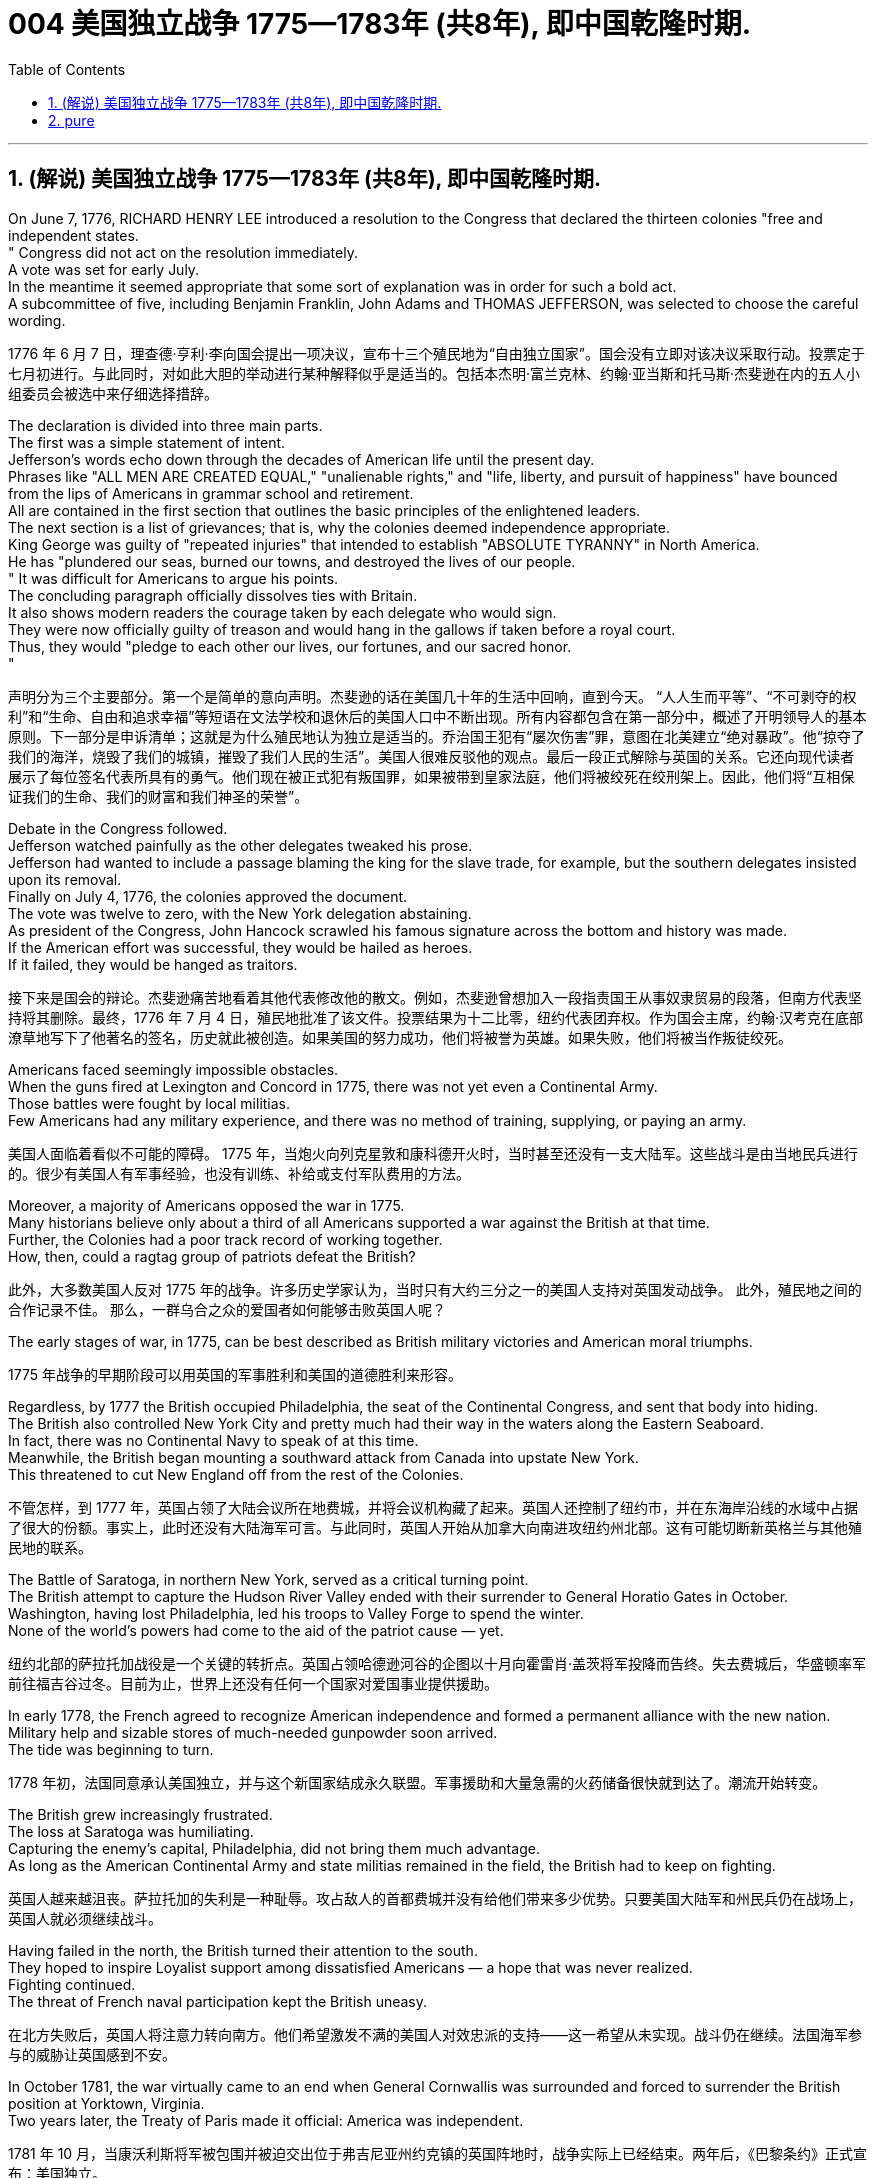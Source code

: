 
=  004 美国独立战争 1775—1783年 (共8年), 即中国乾隆时期.
:toc: left
:toclevels: 3
:sectnums:
:stylesheet: myAdocCss.css


'''

== (解说) 美国独立战争 1775—1783年 (共8年), 即中国乾隆时期.

On June 7, 1776, RICHARD HENRY LEE introduced a resolution to the Congress that declared the thirteen colonies "free and independent states. +
" Congress did not act on the resolution immediately. +
 A vote was set for early July. +
 In the meantime it seemed appropriate that some sort of explanation was in order for such a bold act. +
 A subcommittee of five, including Benjamin Franklin, John Adams and THOMAS JEFFERSON, was selected to choose the careful wording. +


[.my2]
1776 年 6 月 7 日，理查德·亨利·李向国会提出一项决议，宣布十三个殖民地为“自由独立国家”。国会没有立即对该决议采取行动。投票定于七月初进行。与此同时，对如此大胆的举动进行某种解释似乎是适当的。包括本杰明·富兰克林、约翰·亚当斯和托马斯·杰斐逊在内的五人小组委员会被选中来仔细选择措辞。

The declaration is divided into three main parts. +
 The first was a simple statement of intent. +
 Jefferson's words echo down through the decades of American life until the present day. +
 Phrases like "ALL MEN ARE CREATED EQUAL," "unalienable rights," and "life, liberty, and pursuit of happiness" have bounced from the lips of Americans in grammar school and retirement. +
 All are contained in the first section that outlines the basic principles of the enlightened leaders. +
 The next section is a list of grievances; that is, why the colonies deemed independence appropriate. +
 King George was guilty of "repeated injuries" that intended to establish "ABSOLUTE TYRANNY" in North America. +
 He has "plundered our seas, burned our towns, and destroyed the lives of our people. +
" It was difficult for Americans to argue his points. +
 The concluding paragraph officially dissolves ties with Britain. +
 It also shows modern readers the courage taken by each delegate who would sign. +
 They were now officially guilty of treason and would hang in the gallows if taken before a royal court. +
 Thus, they would "pledge to each other our lives, our fortunes, and our sacred honor. +
"

[.my2]
声明分为三个主要部分。第一个是简单的意向声明。杰斐逊的话在美国几十年的生活中回响，直到今天。 “人人生而平等”、“不可剥夺的权利”和“生命、自由和追求幸福”等短语在文法学校和退休后的美国人口中不断出现。所有内容都包含在第一部分中，概述了开明领导人的基本原则。下一部分是申诉清单；这就是为什么殖民地认为独立是适当的。乔治国王犯有“屡次伤害”罪，意图在北美建立“绝对暴政”。他“掠夺了我们的海洋，烧毁了我们的城镇，摧毁了我们人民的生活”。美国人很难反驳他的观点。最后一段正式解除与英国的关系。它还向现代读者展示了每位签名代表所具有的勇气。他们现在被正式犯有叛国罪，如果被带到皇家法庭，他们将被绞死在绞刑架上。因此，他们将“互相保证我们的生命、我们的财富和我们神圣的荣誉”。


Debate in the Congress followed. +
 Jefferson watched painfully as the other delegates tweaked his prose. +
 Jefferson had wanted to include a passage blaming the king for the slave trade, for example, but the southern delegates insisted upon its removal. +
 Finally on July 4, 1776, the colonies approved the document. +
 The vote was twelve to zero, with the New York delegation abstaining. +
 As president of the Congress, John Hancock scrawled his famous signature across the bottom and history was made. +
 If the American effort was successful, they would be hailed as heroes. +
 If it failed, they would be hanged as traitors. +


[.my2]
接下来是国会的辩论。杰斐逊痛苦地看着其他代表修改他的散文。例如，杰斐逊曾想加入一段指责国王从事奴隶贸易的段落，但南方代表坚持将其删除。最终，1776 年 7 月 4 日，殖民地批准了该文件。投票结果为十二比零，纽约代表团弃权。作为国会主席，约翰·汉考克在底部潦草地写下了他著名的签名，历史就此被创造。如果美国的努力成功，他们将被誉为英雄。如果失败，他们将被当作叛徒绞死。






Americans faced seemingly impossible obstacles. +
 When the guns fired at Lexington and Concord in 1775, there was not yet even a Continental Army. +
 Those battles were fought by local militias. +
 Few Americans had any military experience, and there was no method of training, supplying, or paying an army. +


[.my2]
美国人面临着看似不可能的障碍。 1775 年，当炮火向列克星敦和康科德开火时，当时甚至还没有一支大陆军。这些战斗是由当地民兵进行的。很少有美国人有军事经验，也没有训练、补给或支付军队费用的方法。

Moreover, a majority of Americans opposed the war in 1775. +
 Many historians believe only about a third of all Americans supported a war against the British at that time. +
Further, the Colonies had a poor track record of working together. +
How, then, could a ragtag group of patriots defeat the British? +


[.my2]
此外，大多数美国人反对 1775 年的战争。许多历史学家认为，当时只有大约三分之一的美国人支持对英国发动战争。
此外，殖民地之间的合作记录不佳。
那么，一群乌合之众的爱国者如何能够击败英国人呢？

The early stages of war, in 1775, can be best described as British military victories and American moral triumphs.

[.my2]
1775 年战争的早期阶段可以用英国的军事胜利和美国的道德胜利来形容。


Regardless, by 1777 the British occupied Philadelphia, the seat of the Continental Congress, and sent that body into hiding. +
 The British also controlled New York City and pretty much had their way in the waters along the Eastern Seaboard. +
 In fact, there was no Continental Navy to speak of at this time. +
 Meanwhile, the British began mounting a southward attack from Canada into upstate New York. +
 This threatened to cut New England off from the rest of the Colonies. +

[.my2]
不管怎样，到 1777 年，英国占领了大陆会议所在地费城，并将会议机构藏了起来。英国人还控制了纽约市，并在东海岸沿线的水域中占据了很大的份额。事实上，此时还没有大陆海军可言。与此同时，英国人开始从加拿大向南进攻纽约州北部。这有可能切断新英格兰与其他殖民地的联系。

The Battle of Saratoga, in northern New York, served as a critical turning point. +
 The British attempt to capture the Hudson River Valley ended with their surrender to General Horatio Gates in October. +
 Washington, having lost Philadelphia, led his troops to Valley Forge to spend the winter. +
 None of the world's powers had come to the aid of the patriot cause — yet. +

[.my2]
纽约北部的萨拉托加战役是一个关键的转折点。英国占领哈德逊河谷的企图以十月向霍雷肖·盖茨将军投降而告终。失去费城后，华盛顿率军前往福吉谷过冬。目前为止，世界上还没有任何一个国家对爱国事业提供援助。

In early 1778, the French agreed to recognize American independence and formed a permanent alliance with the new nation. +
 Military help and sizable stores of much-needed gunpowder soon arrived. +
 The tide was beginning to turn. +


[.my2]
1778 年初，法国同意承认美国独立，并与这个新国家结成永久联盟。军事援助和大量急需的火药储备很快就到达了。潮流开始转变。


The British grew increasingly frustrated. +
 The loss at Saratoga was humiliating. +
 Capturing the enemy's capital, Philadelphia, did not bring them much advantage. +
 As long as the American Continental Army and state militias remained in the field, the British had to keep on fighting. +

[.my2]
英国人越来越沮丧。萨拉托加的失利是一种耻辱。攻占敌人的首都费城并没有给他们带来多少优势。只要美国大陆军和州民兵仍在战场上，英国人就必须继续战斗。


Having failed in the north, the British turned their attention to the south. +
 They hoped to inspire Loyalist support among dissatisfied Americans — a hope that was never realized. +
 Fighting continued. +
 The threat of French naval participation kept the British uneasy. +


[.my2]
在北方失败后，英国人将注意力转向南方。他们希望激发不满的美国人对效忠派的支持——这一希望从未实现。战斗仍在继续。法国海军参与的威胁让英国感到不安。

In October 1781, the war virtually came to an end when General Cornwallis was surrounded and forced to surrender the British position at Yorktown, Virginia. +
 Two years later, the Treaty of Paris made it official: America was independent. +


[.my2]
1781 年 10 月，当康沃利斯将军被包围并被迫交出位于弗吉尼亚州约克镇的英国阵地时，战争实际上已经结束。两年后，《巴黎条约》正式宣布：美国独立。

[.my1]
.案例
====
image:/img/001.jpg[,height=100]
====


It is impossible to know the exact number of American colonists who favored or opposed independence.

[.my2]
我们不可能知道支持或反对独立的美国殖民者的确切人数。

For years it was widely believed that one third favored the Revolution, one third opposed it, and one third were undecided. +
This stems from an estimate made by John Adams in his personal writings in 1815.

[.my2]
多年来，人们普遍认为三分之一的人支持革命，三分之一的人反对革命，还有三分之一的人尚未做出决定。这源于约翰·亚当斯 1815 年在其个人著作中做出的估计。

Historians have since concluded that Adams was referring to American attitudes toward the French Revolution, not ours. +
The current thought is that about 20 percent of the colonists were LOYALISTS — those whose remained loyal to England and King George. +
Another small group in terms of percentage were the dedicated PATRIOTS, for whom there was no alternative but independence.


[.my2]
此后历史学家得出的结论是，亚当斯指的是美国人对法国大革命的态度，而不是我们的态度。目前的观点是，大约 20% 的殖民者是保皇派——那些仍然忠于英格兰和乔治国王的人。从百分比来看，另一个小群体是忠诚的爱国者，他们除了独立别无选择。

Often overlooked are the fence-sitters who made up the largest group.

[.my2]
经常被忽视的是构成最大群体的中立派。

With so many Americans undecided, the war became in great measure a battle to win popular support. +
If the patriots could succeed in selling their ideas of revolution to the public, then popular support might follow and the British would be doomed.

[.my2]
由于如此多的美国人犹豫不决，战争在很大程度上变成了一场赢得民众支持的战争。如果爱国者能够成功地向公众推销他们的革命思想，那么民众的支持可能会随之而来，而英国人将注定失败。

Even with military victory, it would have been impossible for the Crown to regain the allegiance of the people. +
Revolution would merely flare up at a later date.

[.my2]
即使取得了军事上的胜利，英国国王也不可能重新获得美国人民的效忠。殖民地的革命只会在晚些时候爆发。

In the long run, however, the patriots were much more successful attracting support. +
American patriots won the war of propaganda. +
Committees of Correspondence persuaded many fence-sitters to join the patriot cause.

[.my2]
然而，从长远来看，爱国者队更成功地吸引了支持。美国爱国者赢得了宣传战。通讯委员会说服了许多中立者加入爱国事业。


Patriots subjected Loyalists to public humiliation and violence. +
Many Loyalists found their property vandalized, looted, and burned. +
The patriots controlled public discourse. +
Woe to the citizen who publicly proclaimed sympathy to Britain.

[.my2]
爱国者让效忠派遭受公开羞辱和暴力。许多效忠派发现他们的财产遭到破坏、抢劫和焚烧。爱国者控制了公众话语。公开表示同情英国的公民有祸了。

In the end, many Loyalists simply left America. +
About 80,000 of them fled to Canada or Britain during or just after the war. +
Because Loyalists were often wealthy, educated, older, and Anglican, the American social fabric was altered by their departure. +
American history brands them as traitors. +
But most were just trying to maintain the lifestyles to which they had become accustomed. +
After all, history is always written by the winners.

[.my2]
最终，许多效忠派干脆离开了美国。其中约 80,000 人在战争期间或战争结束后逃往加拿大或英国。由于效忠派通常富有、受过教育、年龄较大并且是英国圣公会教徒，因此美国的社会结构因他们的离开而发生了改变。美国历史将他们标记为叛徒。但大多数人只是试图维持他们已经习惯的生活方式。毕竟，历史总是由胜利者书写的。

As the British entered major cities such as Boston, Philadelphia, and New York, many people fled to the countryside, looking for food and work. +
Traditional markets were disrupted. +
Farmers who one week sold their wares to their usual American customers might the next week be selling to an occupying British army.

[.my2]
战争期间, 随着英国人进入波士顿、费城和纽约等主要城市，许多人逃到乡村寻找食物和工作。传统市场被扰乱。一周将商品卖给他们通常的美国客户的农民可能会在下周卖给一支占领的英国军队。


The BRITISH BLOCKADE caused widespread UNEMPLOYMENT. +
Almost anyone dependent on the foreign market was out of work, from shippers to merchants. +
Both armies were sometimes followed by men and women willing to work in any way for a hot meal. +
The Colonial economy was in shambles.

[.my2]
英国的封锁造成了广泛的失业。从托运人到商人，几乎所有依赖国外市场的人都失业了。两支军队有时都会跟着愿意以任何方式工作的男男女女，只为了吃一顿热饭。殖民地经济一片混乱。

Some farmers and merchants hoped to profit from increased prices due to scarcity. +
Many sold their wares to the British army. +
Violence sometimes came in the wake of rising prices, and the Continental Congress enacted regulations to counter inflation throughout the Colonies.

[.my2]
一些农民和商人希望从稀缺性涨价中获利。许多人将他们的商品卖给英国军队。物价上涨有时会引发暴力，大陆会议颁布法规来对抗整个殖民地的通货膨胀。

When the men went off to fight in the war, American women, children, and elderly were frequently faced with the occupation of their houses, churches, and government buildings by British soldiers.

[.my2]
当男人们去参战时，美国妇女、儿童和老人经常面临着英国士兵占领他们的房屋、教堂和政府大楼的情况。

Women stepped forth to fill holes left by fighting Continental soldiers. +
Women needed to perform tasks formerly reserved for their husbands (such as farming or running businesses).

[.my2]
妇女们挺身而出，填补了与大陆士兵作战时留下的漏洞。妇女需要执行以前留给丈夫的任务（例如务农或经营企业）。


Many men would have returned to bankruptcy after the war had it not been for the efforts of their spouses.

[.my2]
如果没有他们配偶的努力，许多男人在战后可能会再次破产。


American spirits reached a low point during the harsh winter of 1777-78.

[.my2]
1777-78 年的严冬期间，美国人的精神达到了最低点。

British troops had marched triumphantly into Philadelphia the previous autumn. +
Philadelphia was the largest city in the Colonies and the seat of political power. +
After the British swept into Philadelphia, the Continental Congress had flee to west, first to Lancaster then to York.

[.my2]
去年秋天，英国军队胜利进军费城。费城是殖民地最大的城市和政治权力所在地。英国人席卷费城后，大陆会议逃往西部，先是兰开斯特，然后又逃到约克。


Washington's army had spent the summer of 1777 fighting a string of losing battles. +
The Americans harassed the British army in skirmishes and minor battles for much of the fighting season. +
In the fall, the Americans showed pluck at the BATTLE OF BRANDYWINE in September and the BATTLE OF GERMANTOWN in October. +
Yet the Americans were unable to keep the British out of Philadelphia.

[.my2]
1777 年夏天，华盛顿的军队经历了一系列失败的战斗。在战斗季节的大部分时间里，美国人都在小规模冲突和小规模战斗中骚扰英军。秋天，美国人在 9 月的布兰迪万战役和 10 月的日耳曼敦战役中表现出了勇气。然而美国人无法阻止英国人进入费城。

In December, Washington marched his tired, beaten, hungry and sick army to VALLEY FORGE, a location about 20 miles northwest of British-occupied Philadelphia. +
From Valley Forge, Washington could keep an eye on General Howe's British army ensconced in Philadelphia.

[.my2]
12 月，华盛顿率领他疲惫不堪、挨打、饥饿、患病的军队前往福吉谷，该地点位于英占费城西北约 20 英里处。从福吉谷，华盛顿可以监视豪将军驻扎在费城的英国军队。

At Valley Forge, there were shortages of everything from food to clothing to medicine. +
Washington's men were sick from disease, hunger, and exposure. +
The Continental Army camped in crude LOG CABINS and endured cold conditions while the Redcoats warmed themselves in colonial homes. +
The patriots went hungry while the British soldiers ate well.

[.my2]
在福吉谷，从食物到衣服再到药品，一切都短缺。华盛顿的士兵们因疾病、饥饿和暴露而患病。大陆军在简陋的小木屋里扎营，忍受着寒冷的天气，而英国士兵则在殖民地房屋中取暖。爱国者挨饿，英国士兵却吃得饱饱的。

Terms of enlistment were ending for many soldiers in Washington's army. The General wondered if he would even have an army left when the spring thaw finally arrived.

[.my2]
华盛顿军队的许多士兵的入伍期限即将结束。将军想知道，当春天解冻最终到来时，他是否还能留下一支军队。

General Washington was upset that local farmers were hoarding much-needed food waiting to earn higher profits in the spring. +
Some farmers even sneaked grain into Philadelphia to feed the British army, who paid in gold or silver. +
With each passing night came more desertions. +
Washington grew privately disgusted at the lack of commitment of his so-called patriot fighters.

[.my2]
华盛顿将军对当地农民囤积急需的粮食等待春季赚取更高利润感到不安。一些农民甚至偷偷地将谷物运到费城来喂养英国军队，而英国军队则用黄金或白银支付费用。每过一夜，就会有更多的逃兵。华盛顿私下里对他所谓的爱国战士缺乏承诺感到厌恶。

Then there was the grumbling of some in Congress and among some of Washington's own officers. +
Washington's leadership skills were openly questioned. +
Many said General Horatio Gates was better-suited to leading the army. +
After all, hadn't he scored a major victory in October at the battle of Saratoga.? Within the environment of cold, deprivation, and rebellion, how long could Washington and his army endure?

[.my2]
随后国会中的一些人和华盛顿自己的一些官员也开始抱怨。华盛顿的领导能力受到公开质疑。许多人说霍雷肖·盖茨将军更适合领导军队。毕竟，他不是在十月的萨拉托加战役中取得了重大胜利吗？在寒冷、匮乏、叛乱的环境下，华盛顿和他的军队还能坚持多久？


Over the course of the winter, the weather improved somewhat. +
Food trickled in from the surrounding countryside. +
Many wives of soldiers spent time at Valley Forge over the winter. +
Washington was able to quash those who questioned his leadership abilities.

[.my2]
入冬以来，天气有所好转。食物从周围的乡村源源不断地运来。许多士兵的妻子在福吉谷度过了冬天。华盛顿能够平息那些质疑他领导能力的人。

The Continental Army encamped at Valley Forge in the fall of 1777 with about 12,000 men in its ranks. +
Death claimed about a quarter of them before spring arrived. +
Another thousand didn't reenlist or deserted. +
But the army that remained was stronger. +
They were fewer, but more disciplined. They were weary, but firmly resolved.


[.my2]
1777 年秋天，大陆军在福吉谷扎营，约有 12,000 人。在春天到来之前，大约四分之一的人死亡。还有一千人没有重新入伍或开小差。但留下来的军队更加强大。他们人数较少，但纪律更加严明。他们很疲倦，但决心坚定。

The next year, 1778, brought greater fortune to the American cause. +
While Washington froze at Valley Forge, Benjamin Franklin was busy securing the French alliance. +
Now the war would be different indeed.

[.my2]
第二年，即 1778 年，美国事业迎来了更大的命运。当华盛顿在福吉谷僵住时，本杰明·富兰克林正忙于确保与法国的联盟。现在战争确实会有所不同。

The BATTLE OF SARATOGA was the turning point of the Revolutionary War.

[.my2]
萨拉托加战役是独立战争的转折点。


A stupendous American victory in October 1777, the success at Saratoga gave France the confidence in the American cause to enter the war as an American ALLY. +
Later American successes owed a great deal to French aid in the form of financial and military assistance.

[.my2]
1777 年 10 月，美国取得了惊人的胜利，萨拉托加的胜利让法国对美国的事业充满信心，作为美国的盟友参战。美国后来的成功在很大程度上要归功于法国的财政和军事援助。

As early as 1774, VERGENNES, the French foreign minister, had sent secret emissaries to explore the American colonists' commitment to independence. +
In the spring of 1776, Congress dispatched SILAS DEANE to France as a secret commercial agent to see if he could make arrangements for the purchase of military supplies on terms of credit. +
Deane also made inquiries into possible French political and even military assistance.


[.my2]
早在1774年，法国外交部长维尔根尼斯就派出秘密使者，探寻美洲殖民者对独立的承诺。 1776 年春，国会派遣西拉斯·迪恩 (SILAS DEANE) 作为秘密商业代理人前往法国，看看他是否可以安排以信贷方式购买军事物资。迪恩还询问了法国可能提供的政治甚至军事援助。

Watchful waiting by French diplomacy came to an end when the news of the surrender of Burgoyne's army at Saratoga reached Paris on December 4, 1777. +
Two FRANCO-AMERICAN TREATIES were rapidly concluded. +
The first was a treaty of amity and commerce, which bestowed most-favored nation trading privileges and also contained cooperative maritime provisions.

[.my2]
1777 年 12 月 4 日，当伯戈因军队在萨拉托加投降的消息传到巴黎时，法国外交的警惕等待结束了。两项法美条约迅速缔结。第一个是友好通商条约，赋予最惠国贸易特权，并包含海事合作条款。

The second was a treaty of "CONDITIONAL AND DEFENSIVE ALLIANCE." It provided, among other things, that in case war should break out between France and Great Britain as a result of the first treaty, France and America should fight the war together, and neither would make a peace or truce with the enemy without the formal consent of the other. +
Nor would they "lay down their arms until the Independence of the united states shall have been formally or tacitly assured by the Treaty or Treaties that shall terminate the War."

[.my2]
第二个是“有条件的防御性联盟”条约。除其他外，它规定，如果法国和英国因第一个条约而爆发战争，法国和美国应共同作战，并且在没有正式条约的情况下，双方都不会与敌人缔结和平或休战协议。对方的同意。他们也不会“放下武器，直到美国的独立得到终止战争的条约的正式或默示保证”。


Although the American military was still enduring losses in 1780, the French were making a difference. +
The French navy was disrupting the British blockade.

[.my2]
尽管美国军队在 1780 年仍然遭受损失，但法国军队正在扭转局面。法国海军正在破坏英国的封锁。

Although, the British occupied much of the south, they had still been unable to mobilize the local Loyalists. +
Grumbling in England grew louder over the war's expense and duration. +
The morale of Washington's men was improving. +
The war was by no means over, but the general could now see a bright side.

[.my2]
尽管英国占领了南部大部分地区，但他们仍然无法动员当地的保皇派。英国国内对战争费用和持续时间的抱怨越来越大。华盛顿士兵的士气正在提高。战争还没有结束，但将军现在看到了光明的一面。

the Battle of Yorktown turned the British public against the war. +
The following March, a pro-American Parliament was elected and peace negotiations began in earnest.

[.my2]
约克镇之战使英国公众开始反对战争。次年三月，亲美议会当选，和平谈判正式开始。


Benjamin Franklin, John Adams, and JOHN JAY met with the British in the hopes of securing a peace treaty.

[.my2]
本杰明·富兰克林、约翰·亚当斯和约翰·杰伊与英国人会面，希望达成和平条约。

In the 1783 TREATY OF PARIS the British agreed to recognize American independence as far west as the Mississippi River. +
Americans agreed to honor debts owed to British merchants from before the war and to stop persecuting British Loyalists.

[.my2]
在 1783 年《巴黎条约》中，英国同意承认美国独立，远至密西西比河以西。美国人同意偿还战前欠英国商人的债务，并停止迫害英国保皇派。

David had triumphed over Goliath. Independence was achieved at last!

[.my2]
大卫战胜了歌利亚。终于实现独立了！

Articles from the Treaty of Paris

[.my2]
巴黎条约的条款

Article 1: His Brittanic Majesty acknowledges the said United States, viz., New Hampshire, Massachusetts Bay, Rhode Island and Providence Plantations, Connecticut, New York, New Jersey, Pennsylvania, Maryland, Virginia, North Carolina, South Carolina and Georgia, to be free sovereign and independent states, that he treats with them as such, and for himself, his heirs, and successors, relinquishes all claims to the government, propriety, and territorial rights of the same and every part thereof.

[.my2]
第一条：英国国王陛下承认上述美国，即新罕布什尔州、马萨诸塞湾、罗德岛州和普罗维登斯种植园、康涅狄格州、纽约州、新泽西州、宾夕法尼亚州、马里兰州、弗吉尼亚州、北卡罗来纳州、南卡罗来纳州和佐治亚州，成为自由主权和独立国家，他将其视为自由主权和独立国家，并为他自己、他的继承人和继任者放弃对同一国家及其每一部分的政府、财产和领土权利的所有要求。

[.my1]
.案例
====
image:/img/002.jpg[,height=100]
====


'''


== pure

On June 7, 1776, RICHARD HENRY LEE introduced a resolution to the Congress that declared the thirteen colonies "free and independent states." Congress did not act on the resolution immediately. A vote was set for early July. In the meantime it seemed appropriate that some sort of explanation was in order for such a bold act. A subcommittee of five, including Benjamin Franklin, John Adams and THOMAS JEFFERSON, was selected to choose the careful wording.

The declaration is divided into three main parts. The first was a simple statement of intent. Jefferson's words echo down through the decades of American life until the present day. Phrases like "ALL MEN ARE CREATED EQUAL," "unalienable rights," and "life, liberty, and pursuit of happiness" have bounced from the lips of Americans in grammar school and retirement. All are contained in the first section that outlines the basic principles of the enlightened leaders. The next section is a list of grievances; that is, why the colonies deemed independence appropriate. King George was guilty of "repeated injuries" that intended to establish "ABSOLUTE TYRANNY" in North America. He has "plundered our seas, burned our towns, and destroyed the lives of our people." It was difficult for Americans to argue his points. The concluding paragraph officially dissolves ties with Britain. It also shows modern readers the courage taken by each delegate who would sign. They were now officially guilty of treason and would hang in the gallows if taken before a royal court. Thus, they would "pledge to each other our lives, our fortunes, and our sacred honor."


Debate in the Congress followed. Jefferson watched painfully as the other delegates tweaked his prose. Jefferson had wanted to include a passage blaming the king for the slave trade, for example, but the southern delegates insisted upon its removal. Finally on July 4, 1776, the colonies approved the document. The vote was twelve to zero, with the New York delegation abstaining. As president of the Congress, John Hancock scrawled his famous signature across the bottom and history was made. If the American effort was successful, they would be hailed as heroes. If it failed, they would be hanged as traitors.






Americans faced seemingly impossible obstacles. When the guns fired at Lexington and Concord in 1775, there was not yet even a Continental Army. Those battles were fought by local militias. Few Americans had any military experience, and there was no method of training, supplying, or paying an army.

Moreover, a majority of Americans opposed the war in 1775. Many historians believe only about a third of all Americans supported a war against the British at that time.

Further, the Colonies had a poor track record of working together.

How, then, could a ragtag group of patriots defeat the British?

The early stages of war, in 1775, can be best described as British military victories and American moral triumphs.


Regardless, by 1777 the British occupied Philadelphia, the seat of the Continental Congress, and sent that body into hiding. The British also controlled New York City and pretty much had their way in the waters along the Eastern Seaboard. In fact, there was no Continental Navy to speak of at this time. Meanwhile, the British began mounting a southward attack from Canada into upstate New York. This threatened to cut New England off from the rest of the Colonies.

The Battle of Saratoga, in northern New York, served as a critical turning point. The British attempt to capture the Hudson River Valley ended with their surrender to General Horatio Gates in October. Washington, having lost Philadelphia, led his troops to Valley Forge to spend the winter. None of the world's powers had come to the aid of the patriot cause — yet.

In early 1778, the French agreed to recognize American independence and formed a permanent alliance with the new nation. Military help and sizable stores of much-needed gunpowder soon arrived. The tide was beginning to turn.


The British grew increasingly frustrated. The loss at Saratoga was humiliating. Capturing the enemy's capital, Philadelphia, did not bring them much advantage. As long as the American Continental Army and state militias remained in the field, the British had to keep on fighting.


Having failed in the north, the British turned their attention to the south. They hoped to inspire Loyalist support among dissatisfied Americans — a hope that was never realized. Fighting continued. The threat of French naval participation kept the British uneasy.

In October 1781, the war virtually came to an end when General Cornwallis was surrounded and forced to surrender the British position at Yorktown, Virginia. Two years later, the Treaty of Paris made it official: America was independent.

[.my1]
.案例
====
image:/img/001.jpg[,height=100]
====



It is impossible to know the exact number of American colonists who favored or opposed independence.

For years it was widely believed that one third favored the Revolution, one third opposed it, and one third were undecided. This stems from an estimate made by John Adams in his personal writings in 1815.

Historians have since concluded that Adams was referring to American attitudes toward the French Revolution, not ours. The current thought is that about 20 percent of the colonists were LOYALISTS — those whose remained loyal to England and King George. Another small group in terms of percentage were the dedicated PATRIOTS, for whom there was no alternative but independence.

Often overlooked are the fence-sitters who made up the largest group.

With so many Americans undecided, the war became in great measure a battle to win popular support. If the patriots could succeed in selling their ideas of revolution to the public, then popular support might follow and the British would be doomed.

Even with military victory, it would have been impossible for the Crown to regain the allegiance of the people. Revolution would merely flare up at a later date.

In the long run, however, the patriots were much more successful attracting support. American patriots won the war of propaganda. Committees of Correspondence persuaded many fence-sitters to join the patriot cause.


Patriots subjected Loyalists to public humiliation and violence. Many Loyalists found their property vandalized, looted, and burned. The patriots controlled public discourse. Woe to the citizen who publicly proclaimed sympathy to Britain.

In the end, many Loyalists simply left America. About 80,000 of them fled to Canada or Britain during or just after the war. Because Loyalists were often wealthy, educated, older, and Anglican, the American social fabric was altered by their departure. American history brands them as traitors. But most were just trying to maintain the lifestyles to which they had become accustomed. After all, history is always written by the winners.

As the British entered major cities such as Boston, Philadelphia, and New York, many people fled to the countryside, looking for food and work. Traditional markets were disrupted. Farmers who one week sold their wares to their usual American customers might the next week be selling to an occupying British army.


The BRITISH BLOCKADE caused widespread UNEMPLOYMENT. Almost anyone dependent on the foreign market was out of work, from shippers to merchants. Both armies were sometimes followed by men and women willing to work in any way for a hot meal. The Colonial economy was in shambles.

Some farmers and merchants hoped to profit from increased prices due to scarcity. Many sold their wares to the British army. Violence sometimes came in the wake of rising prices, and the Continental Congress enacted regulations to counter inflation throughout the Colonies.

When the men went off to fight in the war, American women, children, and elderly were frequently faced with the occupation of their houses, churches, and government buildings by British soldiers.

Women stepped forth to fill holes left by fighting Continental soldiers. Women needed to perform tasks formerly reserved for their husbands (such as farming or running businesses).


Many men would have returned to bankruptcy after the war had it not been for the efforts of their spouses.


American spirits reached a low point during the harsh winter of 1777-78.

British troops had marched triumphantly into Philadelphia the previous autumn. Philadelphia was the largest city in the Colonies and the seat of political power. After the British swept into Philadelphia, the Continental Congress had flee to west, first to Lancaster then to York.


Washington's army had spent the summer of 1777 fighting a string of losing battles. The Americans harassed the British army in skirmishes and minor battles for much of the fighting season. In the fall, the Americans showed pluck at the BATTLE OF BRANDYWINE in September and the BATTLE OF GERMANTOWN in October. Yet the Americans were unable to keep the British out of Philadelphia.

In December, Washington marched his tired, beaten, hungry and sick army to VALLEY FORGE, a location about 20 miles northwest of British-occupied Philadelphia. From Valley Forge, Washington could keep an eye on General Howe's British army ensconced in Philadelphia.

At Valley Forge, there were shortages of everything from food to clothing to medicine. Washington's men were sick from disease, hunger, and exposure. The Continental Army camped in crude LOG CABINS and endured cold conditions while the Redcoats warmed themselves in colonial homes. The patriots went hungry while the British soldiers ate well.

Terms of enlistment were ending for many soldiers in Washington's army. The General wondered if he would even have an army left when the spring thaw finally arrived.

General Washington was upset that local farmers were hoarding much-needed food waiting to earn higher profits in the spring. Some farmers even sneaked grain into Philadelphia to feed the British army, who paid in gold or silver. With each passing night came more desertions. Washington grew privately disgusted at the lack of commitment of his so-called patriot fighters.

Then there was the grumbling of some in Congress and among some of Washington's own officers. Washington's leadership skills were openly questioned. Many said General Horatio Gates was better-suited to leading the army. After all, hadn't he scored a major victory in October at the battle of Saratoga.? Within the environment of cold, deprivation, and rebellion, how long could Washington and his army endure?


Over the course of the winter, the weather improved somewhat. Food trickled in from the surrounding countryside. Many wives of soldiers spent time at Valley Forge over the winter. Washington was able to quash those who questioned his leadership abilities.

The Continental Army encamped at Valley Forge in the fall of 1777 with about 12,000 men in its ranks. Death claimed about a quarter of them before spring arrived. Another thousand didn't reenlist or deserted. But the army that remained was stronger. They were fewer, but more disciplined. They were weary, but firmly resolved.

The next year, 1778, brought greater fortune to the American cause. While Washington froze at Valley Forge, Benjamin Franklin was busy securing the French alliance. Now the war would be different indeed.

The BATTLE OF SARATOGA was the turning point of the Revolutionary War.


A stupendous American victory in October 1777, the success at Saratoga gave France the confidence in the American cause to enter the war as an American ALLY. Later American successes owed a great deal to French aid in the form of financial and military assistance.

As early as 1774, VERGENNES, the French foreign minister, had sent secret emissaries to explore the American colonists' commitment to independence. In the spring of 1776, Congress dispatched SILAS DEANE to France as a secret commercial agent to see if he could make arrangements for the purchase of military supplies on terms of credit. Deane also made inquiries into possible French political and even military assistance.

Watchful waiting by French diplomacy came to an end when the news of the surrender of Burgoyne's army at Saratoga reached Paris on December 4, 1777. Two FRANCO-AMERICAN TREATIES were rapidly concluded. The first was a treaty of amity and commerce, which bestowed most-favored nation trading privileges and also contained cooperative maritime provisions.

The second was a treaty of "CONDITIONAL AND DEFENSIVE ALLIANCE." It provided, among other things, that in case war should break out between France and Great Britain as a result of the first treaty, France and America should fight the war together, and neither would make a peace or truce with the enemy without the formal consent of the other. Nor would they "lay down their arms until the Independence of the united states shall have been formally or tacitly assured by the Treaty or Treaties that shall terminate the War."


Although the American military was still enduring losses in 1780, the French were making a difference. The French navy was disrupting the British blockade.

Although, the British occupied much of the south, they had still been unable to mobilize the local Loyalists. Grumbling in England grew louder over the war's expense and duration. The morale of Washington's men was improving. The war was by no means over, but the general could now see a bright side.

the Battle of Yorktown turned the British public against the war. The following March, a pro-American Parliament was elected and peace negotiations began in earnest.


Benjamin Franklin, John Adams, and JOHN JAY met with the British in the hopes of securing a peace treaty.

In the 1783 TREATY OF PARIS the British agreed to recognize American independence as far west as the Mississippi River. Americans agreed to honor debts owed to British merchants from before the war and to stop persecuting British Loyalists.

David had triumphed over Goliath. Independence was achieved at last!

Articles from the Treaty of Paris

Article 1: His Brittanic Majesty acknowledges the said United States, viz., New Hampshire, Massachusetts Bay, Rhode Island and Providence Plantations, Connecticut, New York, New Jersey, Pennsylvania, Maryland, Virginia, North Carolina, South Carolina and Georgia, to be free sovereign and independent states, that he treats with them as such, and for himself, his heirs, and successors, relinquishes all claims to the government, propriety, and territorial rights of the same and every part thereof.

image:/img/002.jpg[,]



'''









